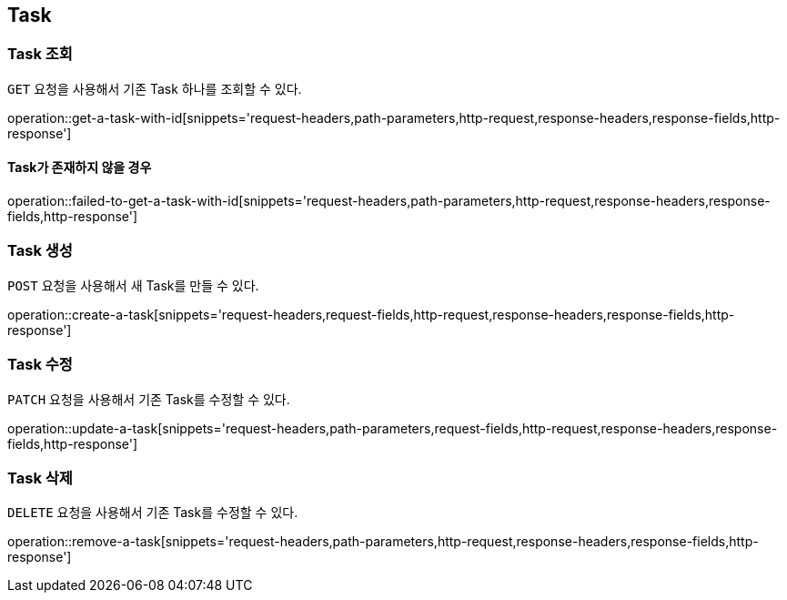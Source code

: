 [[resources-tasks]]
== Task

[[resources-tasks-get]]
=== Task 조회

`GET` 요청을 사용해서 기존 Task 하나를 조회할 수 있다.

operation::get-a-task-with-id[snippets='request-headers,path-parameters,http-request,response-headers,response-fields,http-response']

==== Task가 존재하지 않을 경우
operation::failed-to-get-a-task-with-id[snippets='request-headers,path-parameters,http-request,response-headers,response-fields,http-response']


[[resources-tasks-create]]
=== Task 생성

`POST` 요청을 사용해서 새 Task를 만들 수 있다.

operation::create-a-task[snippets='request-headers,request-fields,http-request,response-headers,response-fields,http-response']

[[resources-tasks-update]]
=== Task 수정

`PATCH` 요청을 사용해서 기존 Task를 수정할 수 있다.

operation::update-a-task[snippets='request-headers,path-parameters,request-fields,http-request,response-headers,response-fields,http-response']

[[resources-tasks-remove]]
=== Task 삭제

`DELETE` 요청을 사용해서 기존 Task를 수정할 수 있다.

operation::remove-a-task[snippets='request-headers,path-parameters,http-request,response-headers,response-fields,http-response']
